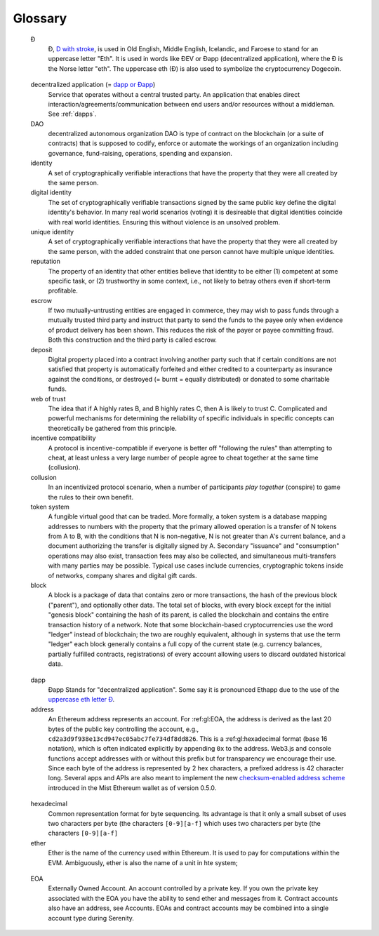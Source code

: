 ********************************************************************************
Glossary
********************************************************************************

.. glossary::
   :sorted:

.. _geth-letter:

   Đ
      Đ, `D with stroke <https://en.wikipedia.org/wiki/D_with_stroke>`_, is used in Old English, Middle English, Icelandic, and Faroese to stand for an uppercase letter "Eth". It is used in words like ĐEV or Đapp (decentralized application), where the Đ is the Norse letter "eth". The uppercase eth (Ð) is also used to symbolize the cryptocurrency Dogecoin.

.. _dec-app:

   decentralized application (= `dapp or Đapp <gl:dapp>`_)
      Service that operates without a central trusted party. An application  that enables direct interaction/agreements/communication between end users and/or resources without a middleman. See :ref:`dapps`.

   DAO
      decentralized autonomous organization
      DAO is type of contract on the blockchain (or a suite of contracts) that is supposed to codify, enforce or automate the workings of an organization including governance, fund-raising, operations, spending and expansion.

   identity
      A set of cryptographically verifiable interactions that have the property that they were all created by the same person.

   digital identity
      The set of cryptographically verifiable transactions signed by the same public key define the digital identity's behavior. In many real world scenarios (voting) it is desireable that digital identities coincide with real world identities. Ensuring this without violence is an unsolved problem.

   unique identity
      A set of cryptographically verifiable interactions that have the property that they were all created by the same person, with the added constraint that one person cannot have multiple unique identities.

   reputation
      The property of an identity that other entities believe that identity to be either (1) competent at some specific task, or (2) trustworthy in some context, i.e., not likely to betray others even if short-term profitable.

   escrow
      If two mutually-untrusting entities are engaged in commerce, they may wish to pass funds through a mutually trusted third party and instruct that party to send the funds to the payee only when evidence of product delivery has been shown. This reduces the risk of the payer or payee committing fraud. Both this construction and the third party is called escrow.

   deposit
      Digital property placed into a contract involving another party such that if certain conditions are not satisfied that property is automatically forfeited and either credited to a counterparty as insurance against the conditions, or destroyed (= burnt = equally distributed) or donated to some charitable funds.

   web of trust
      The idea that if A highly rates B, and B highly rates C, then A is likely to trust C. Complicated and powerful mechanisms for determining the reliability of specific individuals in specific concepts can theoretically be gathered from this principle.

   incentive compatibility
      A protocol is incentive-compatible if everyone is better off "following the rules" than attempting to cheat, at least unless a very large number of people agree to cheat together at the same time (collusion).

   collusion
      In an incentivized protocol scenario, when a number of participants *play together* (conspire) to game the rules to their own benefit.

   token system
      A fungible virtual good that can be traded. More formally, a token system is a database mapping addresses to numbers with the property that the primary allowed operation is a transfer of N tokens from A to B, with the conditions that N is non-negative, N is not greater than A's current balance, and a document authorizing the transfer is digitally signed by A. Secondary "issuance" and "consumption" operations may also exist, transaction fees may also be collected, and simultaneous multi-transfers with many parties may be possible. Typical use cases include currencies, cryptographic tokens inside of networks, company shares and digital gift cards.

   block
      A block is a package of data that contains zero or more transactions, the hash of the previous block ("parent"), and optionally other data. The total set of blocks, with every block except for the initial "genesis block" containing the hash of its parent, is called the blockchain and contains the entire transaction history of a network. Note that some blockchain-based cryptocurrencies use the word "ledger" instead of blockchain; the two are roughly equivalent, although in systems that use the term "ledger" each block generally contains a full copy of the current state (e.g. currency balances, partially fulfilled contracts, registrations) of every account allowing users to discard outdated historical data.

..  _gl:dapp:

   dapp
      Đapp
      Stands for "decentralized application". Some say it is pronounced Ethapp due to the use of the `uppercase eth letter Ð <gl:eth-letter>`_.

   address
      An Ethereum address represents an account. For :ref:gl:EOA, the address is derived as the last 20 bytes of the public key controlling the account, e.g., ``cd2a3d9f938e13cd947ec05abc7fe734df8dd826``. This is a :ref:gl:hexadecimal format (base 16 notation), which is often indicated explicitly by appending ``0x`` to the address. Web3.js and console functions accept addresses with or  without this prefix but for transparency we encourage their use. Since each byte of the address is represented by 2 hex characters, a prefixed address is  42 character long. Several apps and APIs are also meant to implement the new `checksum-enabled address scheme <https://github.com/ethereum/EIPs/issues/55>`_  introduced in the Mist Ethereum wallet as of version 0.5.0.

.. _gl:hexadecimal:

   hexadecimal
      Common representation format for byte sequencing. Its advantage is that it only a small subset of uses two characters per byte (the characters ``[0-9][a-f]``
      which uses two characters per byte (the characters ``[0-9][a-f]``

   ether
      Ether is the name of the currency used within Ethereum. It is used to pay for computations within the EVM. Ambiguously, ether is also the name of a unit in hte system;

.. _gl:EOA:

   EOA
      Externally Owned Account. An account controlled by a private key. If you own the private key associated with the EOA you have the ability to send ether and messages from it. Contract accounts also have an address, see _`Accounts`. EOAs and contract accounts may be combined into a single account type during Serenity.

.. gl:gas:

   gas
      Name for the :ref:`gl:cryptofuel` that is consumed when code is executed by the EVM. The gas is paid for execution fee for every operation made on an Ethereum blockchain.


..  gl:gas-limit:

   gas limit
      Gas limit can apply to both individual transactions, see `transaction gas limit <gl:transaction-gas-limit>`_ and to blocks, `block gas limit <block-gas-limit>`_. For individual transactions, the gas limit represents the maximum amount of gas you indicate you are willing to pay for a contract execution transaction. It is meant to protect users from getting their ether depleted when trying to execute buggy or malicious contracts. The block gas limit represents the maximum cumulative gas used for all the transactions in a block. With the launch of Homestead, the block gas limit floor will increase from 3,141,592 gas to 4,712,388 gas (~50% increase).

..  gl:transaction-gas-limit:
    transaction gas limit

   gas price
      Price in ether of one unit of gas specified in a transaction. With the launch of Homestead, the default gas price reduces from 50 shannon to 20 shannon (~60% reduction).

   transaction
      The signed data package that stores a message to be sent from an externally owned account. Simply put, a transaction describes a transfer of information from an EOA to another EOA or a contract account.

   message
      A data transfer mechanism contracts use to communicate with other contracts. Messages can also be described as virtual objects that are never serialized and exist only in the Ethereum execution environment.

   Web3
      The exact definition of the Web3 paradigm is still taking form, but it generally refers to the phenomenon of increased connectedness between all kinds of devices, decentralization of services and applications, semantic storage of information online and application of artificial intelligence to the web.

   DAO
      See Decentralized Autonomous Organization.

   epoch
      Epoch is the interval between each regeneration of the DAG used as seed by the PoW algorithm Ethash. The epoch in specified as 30000 blocks.

   elliptic curve (cryptography)
      Refers to an approach to public-key cryptography based on the algebraic structure of elliptic curves over finite fields. See `elliptic curve cryptography <https://en.wikipedia.org/wiki/Elliptic_curve_cryptography>`_.

   wallet
      A wallet, in the most generic sense, refers to anything that can store ether or any other crypto token. In the crypto space in general, the term wallet is used to mean anything from a single private/public key pair (like a single paper wallet) all the way to applications that manage multiple key pairs, like the Mist Ethereum wallet.

   contract
      A persistent piece of code on the Ethereum blockchain that encompasses a set of data and executable functions. These functions execute when Ethereum transactions are made to them with certain input parameters. Based on the input parameters, the functions will execute and interact with data within and outside of the contract.

   suicide
      See self-destruct. ``selfdestruct`` acts as an alias to the deprecated ``suicide`` terminology in accordance with `EIP 6 \- Renaming SUICIDE OPCODE <https://github.com/ethereum/EIPs/blob/master/EIPS/eip-6.md>`_.

   selfdestruct
      A global variable in the Solidity language that allows you to `\"destroy the current contract, sending its funds to the given address\" <https://solidity.readthedocs.org/en/latest/miscellaneous.html#global-variables>`_. ``selfdestruct`` acts as an alias to the deprecated ``suicide`` terminology in accordance with `EIP 6 \- Renaming SUICIDE OPCODE <https://github.com/ethereum/EIPs/blob/master/EIPS/eip-6.md>`_. It frees up space on the blockchain and prevents future execution of the contract. The contract's address will still persist, but ether sent to it will be lost forever. The possibility to kill a contract has to be implemented by the contract creator him/herself using the Solidity ``selfdestruct`` function.

   transaction fee
      Also known as gas cost, it is the amount of ether that the miners will charge for the execution of your transaction.

   mining
      The process of verifying transactions and contract execution on the Ethereum blockchain in exchange for a reward in ether with the mining of every block.

   mining pool
      The pooling of resources by miners, who share their processing power over a network, to split the reward equally, according to the amount of work they contributed to solving a block.

   mining reward
      The amount of cryptographic tokens (in this case ether) that is given to the miner who mined a new block.

   state
      Refers to a snapshot of all balances and data at a particular point in time on the blockchain, normally referring to the condition at a particular block.

   blockchain
      An ever-extending series of data blocks that grows as new transactions are confirmed as part of a new block. Each new block is chained to the existing blockchain by a cryptographic proof-of-work.

   peer
      Other computers on the network also running an Ethereum node (Geth) with an exact copy of the blockchain that you have.

   signing
      Producing a piece of data from the data to be signed using your private key, to proof that the data originates from you.

   discovery (peer)
      The process of 'gossiping' with other nodes in the network to find out the state of other nodes on the network.

   gas price oracle
      A helper function of the Geth client that tries to find an appropriate default gas price when sending transactions.

   light client
      A client program that allows users in low-capacity environments to still be able to execute and check the execution of transactions without needing to run a full Ethereum node (Geth).

   etherbase
      It is the default name of the account on your node that acts as your primary account. If you do mining, mining rewards will be credited to this account.

   coinbase
      Coinbase is analogous to etherbase, but is a more generic term for all cryptocurrency platforms.

   balance
      The amount of cryptocurrency (in this case) belonging to an account.

   solidity
      Solidity is a high-level language whose syntax is similar to that of JavaScript and it is designed to compile to code for the Ethereum Virtual Machine.

   serpent
      Serpent is a high-level language whose syntax is similar to that of Python and it is designed to compile to code for the Ethereum Virtual Machine.

   EVM
      Ethereum Virtual Machine, the decentralized computing platform which forms the core of the Ethereum platform.

   virtual machine
      In computing, it refers to an emulation of a particular computer system.

   peer to peer network
      A network of computers that are collectively able to perform functionalities normally only possible with centralized, server-based services.

   decentralization
      The concept of moving the control and execution of computational processes away from a central entity.

   distributed hash table
      A distributed hash table (DHT) is a class of a decentralized distributed system that provides a lookup service similar to a hash table: (key, value) pairs are stored in a DHT, and any participating node can efficiently retrieve the value associated with a given key.

   NAT
      Network address translation (NAT) is a methodology of remapping one IP address space into another by modifying network address information in Internet Protocol (IP) datagram packet headers while they are in transit across a traffic routing device.

   nonce
      Number Used Once or Number Once. A nonce, in information technology, is a number generated for a specific use, such as session authentication. Typically, a nonce is some value that varies with time, although a very large random number is sometimes used. In general usage, nonce means “for the immediate occasion” or “for now.”
      In the case of Blockchain Proof of Work scenarios, the hash value, found by a Miner, matching the network's Difficulty thus proving the Block Validity is called Nonce as well.

   proof-of-work
      Often seen in its abbreviated form "PoW", it refers to a mathematical value that can act as the proof of having solved a resource and time consuming computational problem.

   proof-of-stake
      An alternative method of mining blocks that require miners to demonstrate their possession of a certain amount of the currency of the network in question. This works on the principle that miners will be disincentivized to try to undermine a network in which they have a stake. PoS is less wasteful than PoW, but is still often used together with it to provide added security to the network.

   CASPER
      Casper is a security-deposit based economic consensus protocol. This means that nodes, so called “bonded validators”, have to place a security deposit (an action we call “bonding”) in order to serve the consensus by producing blocks. If a validator produces anything that Casper considers “invalid”, the deposit is forfeited along with the privilege of participating in the consensus process.

   consensus
      The agreement among all nodes in the network about the state of the Ethereum network.

   homestead
      Homestead is the second major version release of the Ethereum platform. Homestead includes several protocol changes and a networking change that makes possible further network upgrades: `EIP\-2 Main homestead hardfork changes <https://github.com/ethereum/EIPs/blob/master/EIPS/eip-2.mediawiki>`_; `EIP\-7 Hardfork EVM update (DELEGATECALL) <https://github.com/ethereum/EIPs/blob/master/EIPS/eip-7.md>`_; `EIP\-8 devp2p forward compatibility <https://github.com/ethereum/EIPs/blob/master/EIPS/eip-8.md>`_. Homestead will launch when block 1,150,000 is reached on the Mainnet. On the Testnet, Homestead will launch at block 494,000.

   metropolis
      The third stage of Ethereum's release. This is the stage when the user interfaces come out (e.g. Mist), including a dapp store, and non-technical users should feel comfortable joining at this point.

   serenity
      The fourth stage of Ethereum's release. This is when things are going to get fancy: the network is going to change its mining process from Proof-of-Work to Proof-of-Stake.

   frontier
      Ethereum was planned to be released in four major steps with Frontier being the name for the first phase. The Frontier release went live on July 30th, 2015. The command line Frontier phase was mainly meant to get mining operations going with the full reward of 5 ether per block and also to promote the emergence of ether exchanges. Frontier surpassed earlier modest expectations and has nurtured tremendous growth of the ecosystem.

   olympic
      The Frontier pre-release, which launched on May 9th 2015. It was meant for developers to help test the limits of the Ethereum blockchain.

   morden
      Morden is the first Ethereum alternative testnet. It is expected to continue throughout the Frontier and Homestead era.

   testnet
      A mirror network of the production Ethereum network that is meant for testing. See Morden.

   private chain
      A fully private blockchain is a blockchain where write permissions are kept centralized to one organization.

   consortium chain
      A blockchain where the consensus process is controlled by a pre-selected set of nodes.

   micropayment
      A micropayment is a financial transaction involving a very small sum of money (<1 USD) and usually one that occurs online.

   sharding
      The splitting of the space of possible accounts (contracts are accounts too) into subspaces, for example, based on first digits of their numerical addresses. This allows for contract executions to be executed within 'shards' instead of network wide, allowing for faster transactions and greater scalability.

   hash
      A cryptographic function which takes an input (or 'message') and returns a fixed-size alphanumeric string, which is called the hash value (sometimes called a message digest, a digital fingerprint, a digest or a checksum). A hash function (or hash algorithm) is a process by which a document (i.e. a piece of data or file) is processed into a small piece of data (usually 32 bytes) which looks completely random, and from which no meaningful data can be recovered about the document, but which has the important property that the result of hashing one particular document is always the same. Additionally, it is crucially important that it is computationally infeasible to find two documents that have the same hash. Generally, changing even one letter in a document will completely randomize the hash; for example, the SHA3 hash of "Saturday" is ``c38bbc8e93c09f6ed3fe39b5135da91ad1a99d397ef16948606cdcbd14929f9d``, whereas the SHA3 hash of "Caturday" is ``b4013c0eed56d5a0b448b02ec1d10dd18c1b3832068fbbdc65b98fa9b14b6dbf``. Hashes are usually used as a way of creating a globally agreed-upon identifier for a particular document that cannot be forged.

   crypto-fuel
      Similar to 'gas', referring to the amount of cryptocurrency required to power a transaction.

   cryptoeconomics
      The economics of cryptocurrencies.

   protocol
      A standard used to define a method of exchanging data over a computer network.

   block validation
      The checking of the coherence of the cryptographic signature of the block with the history stored in the entire blockchain.

   blocktime
      The average time interval between the mining of two blocks.

   network hashrate
      The number of hash calculations the network can make per second collectively.

   hashrate
      The number of hash calculations made per second.

   serialization
      The process of converting a data structure into a sequence of bytes. Ethereum internally uses an encoding format called recursive-length prefix encoding (RLP), described in the `RLP section of the wiki <https://github.com/ethereum/wiki/wiki/RLP>`_.

   double spend
      A deliberate blockchain fork, where a user with a large amount of mining power sends a transaction to purchase some produce, then after receiving the product creates another transaction sending the same coins to themselves. The attacker then creates a block, at the same level as the block containing the original transaction but containing the second transaction instead, and starts mining on the fork. If the attacker has more than 50% of all mining power, the double spend is guaranteed to succeed eventually at any block depth. Below 50%, there is some probability of success, but it is usually only substantial at a depth up to about 2-5; for this reason, most cryptocurrency exchanges, gambling sites and financial services wait until six blocks have been produced ("six confirmations") before accepting a payment.

   SPV client
    A client that downloads only a small part of the blockchain, allowing users of low-power or low-storage hardware like smartphones and laptops to maintain almost the same guarantee of security by sometimes selectively downloading small parts of the state without needing to spend megabytes of bandwidth and gigabytes of storage on full blockchain validation and maintenance. See light client.

   uncle
      Uncles are blockchain blocks found by a miner, when a different miner has already found another block for the corresponding place in the blockchain. They are called “stale blocks”. The parent of an Uncle is an ancestor of the inserting block, located at the tip of the blockchain. In contrast to the Bitcoin network, Ethereum rewards stale blocks as well in order to avoid to penalize miners with a bad connection to the network. This is less critical in the Bitcoin network, because the Block Time there is much higher (~10 minutes) than on the Ethereum network (aimed to ~15 seconds).

   GHOST
      Greedy Heaviest-Observed Sub-Tree is an alternative chain-selection method that is designed to incentivize stale blocks (uncles) as well, thus reducing the incentive for pool mining. In GHOST, even the confirmation given by stale blocks to previous blocks are considered valid, and the miners of the stale blocks are also rewarded with a mining reward.

   merkle patricia tree
      Merkle Patricia trees provide a cryptographically authenticated data structure that can be used to store all (key, value) bindings. They are fully deterministic, meaning that a Patricia tree with the same (key,value) bindings is guaranteed to be exactly the same down to the last byte and therefore have the same root hash, provide O(log(n)) efficiency for inserts, lookups and deletes, and are much easier to understand and code than more complex comparison-based alternatives like red-black trees.

   DAG
      DAG stands for Directed Acyclic Graph. It is a graph, a set of nodes and links between nodes, that has very special properties. Ethereum uses a DAG in Ethash, the Ethereum Proof of Work (POW) algorithm.The Ethash DAG takes a long time to be generated, which is done by a Miner node into a cache file for each Epoch. The file data is then used when a value from this graph is required by the algorithm.

   uncle rate
      The number of uncles produced per block.

   issuance
      The minting and granting of new cryptocurrency to a miner who has found a new block.

   presale
      Sale of cryptocurrency before the actual launch of the network.

   static node
      A feature supported by Geth, the Golang Ethereum client, which makes it possible to always connect to specific peers. Static nodes are re-connected on disconnects. For details, see the :ref:`section on static nodes <cr-static-nodes>`.

   bootnode
      The nodes which can be used to initiate the discovery process when running a node. The endpoints of these nodes are recorded in the Ethereum source code.

   exchange
      An online marketplace which facilitates the exchange of crypto or fiat currencies based on the market exchange rate.

   compiler
      A program that translates pieces of code written in high level languages into low level executable code.

   genesis block
      The first block in a blockchain.

   network id
      A number which identifies a particular version of the Ethereum network.

   block header
      The data in a block which is unique to its content and the circumstances in which it was created. It includes the hash of the previous block's header, the version of the software the block is mined with, the timestamp and the merkle root hash of the contents of the block.

   pending transaction
      A transaction that is not yet confirmed by the Ethereum network.

   block propagation
      The process of transmitting a confirmed block to all other nodes in the network.

   sidechain
      A blockchain that branches off a main blockchain and checks in periodically with the main blockchain. Besides that it runs independently from the main chain, and any security compromises in the sidechain will not affect the main chain.

   pegging
      Locking down the exchange rate of the coins/tokens in two chains (usually a main and a side chain) in a certain direction.

   2-way pegging
      Locking down the exchange rate of the coins/tokens in two chains (usually a main and a side chain) in both directions.

   trustless
      Refers to the ability of a network to trustworthily mediate transactions without any of the involved parties needing to trust anyone else.

   faucet
      A website that dispenses (normally testnet) cryptocurrencies for free.

   checksum
      A count of the number of bits in a transmission that is included with the unit so that the receiving end can verify that the entirety of the message has been transmitted.

   ICAP
      Interexchange Client Address Protocol, an IBAN-compatible system for referencing and transacting to client accounts aimed to streamline the process of transferring funds, worry-free between exchanges and, ultimately, making KYC and AML concerns a thing of the past.

   private key
      A private key is a string of characters known only to the owner, that is paired with a public key to set off algorithms for text encryption and decryption.

   public key
      A string of characters derived from a private key that can be made public. The public key can be used to verify the authenticity of any signature created using the private key.

   encryption
      Encryption is the conversion of electronic data into a form unreadable by anyone except the owner of the correct decryption key. It can further be described as a process by which a document (plaintext) is combined with a shorter string of data, called a key (e.g. ``c85ef7d79691fe79573b1a7064c19c1a9819ebdbd1faaab1a8ec92344438aaf4``), to produce an output (ciphertext) which can be "decrypted" back into the original plaintext by someone else who has the key, but which is incomprehensible and computationally infeasible to decrypt for anyone who does not have the key.

   digital signature
      A mathematical scheme for demonstrating the authenticity of a digital message or documents.

   port
      A network port is a communication endpoint used by a one of the existing standards of establishing a network conversation (e.g. TCP, UDP).

   RPC
      Remote Procedure Call, a protocol that a program uses to request a service from a program located in another computer in a network without having to understand the network details.

   IPC
      Interprocess communication (IPC) is a set of programming interfaces that allow a programmer to coordinate activities among different program processes that can run concurrently in an operating system.

   attach
      The command used to initiate the Ethereum Javascript console.

   daemon
      A computer program that runs as a background process instead of in direct control by an interactive user.

   system service
      See base layer service

   base layer service
      Services such as SWARM and Whisper which are built into the Ethereum platform.

   js
      Javascript.

   syncing
      The process of downloading the entire blockchain.

   fast sync
      Instead of processing the entire block-chain one link at a time, and replay all transactions that ever happened in history, fast syncing downloads the transaction receipts along the blocks, and pulls an entire recent state database.

   ASIC
      Application-specific integrated circuit, in this case referring to an integrated circuit custom built for cryptocurrency mining.

   memory-hard
      Memory hard functions are processes that experience a drastic decrease in speed or feasibility when the amount of available memory even slightly decreases.

   keyfile
      Every account's private key/address pair exists as a single keyfile. These are JSON text files which contains the encrypted private key of the account, which can only be decrypted with the password entered during account creation.

   ICAP format
      The format of the IBANs defined using the `Inter-exchange Client Address Protocol <https://github.com/ethereumjs/ethereumjs-icap>`_.

   block(chain) explorer
      A website that allows easy searching and extraction of data from the blockchain.

   geth
      Ethereum client implemented in the Golang programming language, based on the protocol as defined in the Ethereum Yellow Paper.

   eth
      Ethereum client implemented in the C++ programming language, based on the protocol as defined in the Ethereum Yellow Paper.

   ethereumjs
      Ethereum client implemented in the Javascript/Node programming language, based on the protocol as defined in the Ethereum Yellow Paper.

   pyethereum
      Ethereum client implemented in the Python programming language, based on the protocol as defined in the Ethereum Yellow Paper.

   ethereumj
      Ethereum client implemented in the Java programming language, based on the protocol as defined in the Ethereum Yellow Paper.

   ethereumh
      Ethereum client implemented in the Haskell programming language, based on the protocol as defined in the Ethereum Yellow Paper.

   parity
      Ethereum client implemented in the Rust programming language, based on the protocol as defined in the Ethereum Yellow Paper.

   difficulty
      In very general terms, the amount of effort required to mine a new block. With the launch of Homestead, the `difficulty adjustment algorithm will change <https://github.com/ethereum/EIPs/blob/master/EIPS/eip-2.mediawiki>`_.

   account
      Accounts are a central part of the Ethereum network and are an essential part of any transaction or contract. In Ethereum, there are two types of accounts: Externally Owned accounts (EOA) and Contract accounts.

   HLL (obsolete)
      Acronym for Higher Level Language, which is what Serpent and Solidity are. HLL is what early Ðapp developers called Ethereum programming languages that did not touch the low level elements. This phrase has been phased out.

   CLL (obsolete)
      Acronym for C Like Language, which Mutan was. This acronym has been phased out.

   ES1, ES2, and ES3 (obsolete)
      "Ethereum Script" versions 1,2 and 3. There were early versions of what would become the Ethereum Virtual Machine (EVM).

   log event
      Contracts are triggered by transactions executed as part of the block verification. If conceived of as a function call, contract execution is asynchronous, and therefore they have no return value. Instead contracts communicate to the outside world with log events. The log events are part of the transaction receipt which is produced when the transaction is executed.
      The receipts are stored in the receipt trie, the integrity of which is guaranteed by the fact that the current root of the receipt trie is part of the block header alongside the roots of state and state-trie. In a broad sense from the external perspective receipts are part of the Ethereum system state except that they are not readable contracts internally.

   hardware wallet
   brain wallet
   cold storage
